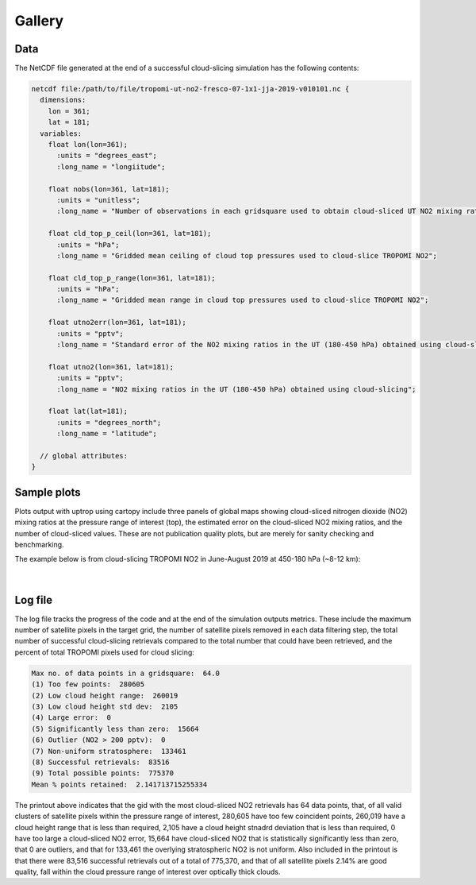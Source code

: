 Gallery
==================

=============================
Data
=============================

The NetCDF file generated at the end of a successful cloud-slicing simulation has the following contents:

.. code-block:: text

  netcdf file:/path/to/file/tropomi-ut-no2-fresco-07-1x1-jja-2019-v010101.nc {
    dimensions:
      lon = 361;
      lat = 181;
    variables:
      float lon(lon=361);
        :units = "degrees_east";
        :long_name = "longiitude";

      float nobs(lon=361, lat=181);
        :units = "unitless";
        :long_name = "Number of observations in each gridsquare used to obtain cloud-sliced UT NO2 mixing ratios";

      float cld_top_p_ceil(lon=361, lat=181);
        :units = "hPa";
        :long_name = "Gridded mean ceiling of cloud top pressures used to cloud-slice TROPOMI NO2";

      float cld_top_p_range(lon=361, lat=181);
        :units = "hPa";
        :long_name = "Gridded mean range in cloud top pressures used to cloud-slice TROPOMI NO2";

      float utno2err(lon=361, lat=181);
        :units = "pptv";
        :long_name = "Standard error of the NO2 mixing ratios in the UT (180-450 hPa) obtained using cloud-slicing";

      float utno2(lon=361, lat=181);
        :units = "pptv";
        :long_name = "NO2 mixing ratios in the UT (180-450 hPa) obtained using cloud-slicing";

      float lat(lat=181);
        :units = "degrees_north";
        :long_name = "latitude";

    // global attributes:
  }

=============================
Sample plots
=============================

Plots output with uptrop using cartopy include three panels of global maps showing cloud-sliced nitrogen dioxide (NO2) mixing ratios at the pressure range of interest (top), the estimated error on the cloud-sliced NO2 mixing ratios, and the number of cloud-sliced values. These are not publication quality plots, but are merely for sanity checking and benchmarking.

The example below is from cloud-slicing TROPOMI NO2 in June-August 2019 at 450-180 hPa (~8-12 km):

.. figure:: images/cloudslice-tropomi-no2-sample-plot-top.png
  :width: 340
  :alt: Sample of plots generated with the python script
  
.. figure:: images/cloudslice-tropomi-no2-sample-plot-mid.png
  :width: 340
  :alt: Sample of plots generated with the python script
  
.. figure:: images/cloudslice-tropomi-no2-sample-plot-bot.png
  :width: 340
  :alt: Sample of plots generated with the python script

| 

=============================
Log file
=============================

The log file tracks the progress of the code and at the end of the simulation outputs metrics.
These include the maximum number of satellite pixels in the target grid, the number of satellite pixels removed in each data filtering step, the total number of successful cloud-slicing retrievals compared to the total number that could have been retrieved, and the percent of total TROPOMI pixels used for cloud slicing:

.. code-block:: text

  Max no. of data points in a gridsquare:  64.0
  (1) Too few points:  280605
  (2) Low cloud height range:  260019
  (3) Low cloud height std dev:  2105
  (4) Large error:  0
  (5) Significantly less than zero:  15664
  (6) Outlier (NO2 > 200 pptv):  0
  (7) Non-uniform stratosphere:  133461
  (8) Successful retrievals:  83516
  (9) Total possible points:  775370
  Mean % points retained:  2.141713715255334
  
The printout above indicates that the gid with the most cloud-sliced NO2 retrievals has 64 data points,
that, of all valid clusters of satellite pixels within the pressure range of interest, 280,605 have too few coincident 
points, 260,019 have a cloud height range that is less than required, 2,105 have a cloud height stnadrd deviation
that is less than required, 0 have too large a cloud-sliced NO2 error, 15,664 have cloud-sliced NO2 that is 
statistically significantly less than zero, that 0 are outliers, and that for 133,461 the overlying stratospheric
NO2 is not uniform. Also included in the printout is that there were 83,516 successful retrievals out of a total of
775,370, and that of all satellite pixels 2.14% are good quality, fall within the cloud pressure range of interest over
optically thick clouds.
